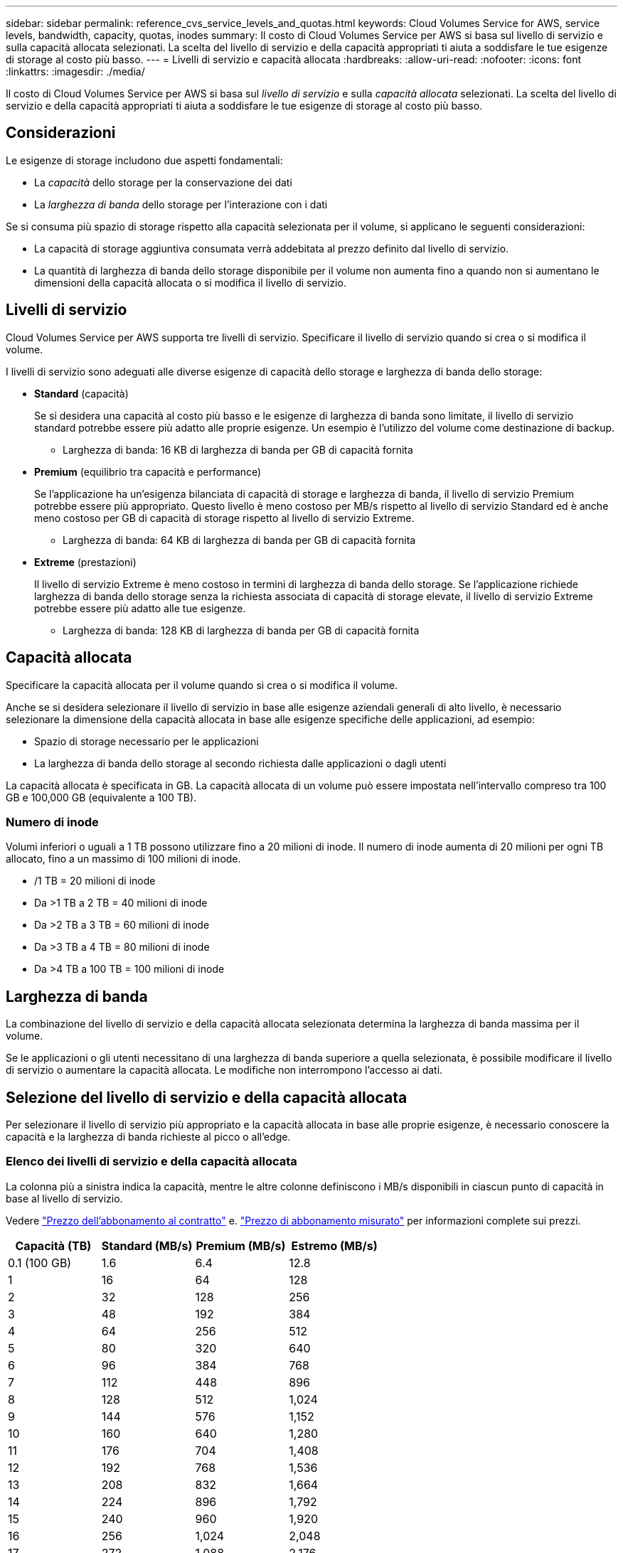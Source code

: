 ---
sidebar: sidebar 
permalink: reference_cvs_service_levels_and_quotas.html 
keywords: Cloud Volumes Service for AWS, service levels, bandwidth, capacity, quotas, inodes 
summary: Il costo di Cloud Volumes Service per AWS si basa sul livello di servizio e sulla capacità allocata selezionati. La scelta del livello di servizio e della capacità appropriati ti aiuta a soddisfare le tue esigenze di storage al costo più basso. 
---
= Livelli di servizio e capacità allocata
:hardbreaks:
:allow-uri-read: 
:nofooter: 
:icons: font
:linkattrs: 
:imagesdir: ./media/


[role="lead"]
Il costo di Cloud Volumes Service per AWS si basa sul _livello di servizio_ e sulla _capacità allocata_ selezionati. La scelta del livello di servizio e della capacità appropriati ti aiuta a soddisfare le tue esigenze di storage al costo più basso.



== Considerazioni

Le esigenze di storage includono due aspetti fondamentali:

* La _capacità_ dello storage per la conservazione dei dati
* La _larghezza di banda_ dello storage per l'interazione con i dati


Se si consuma più spazio di storage rispetto alla capacità selezionata per il volume, si applicano le seguenti considerazioni:

* La capacità di storage aggiuntiva consumata verrà addebitata al prezzo definito dal livello di servizio.
* La quantità di larghezza di banda dello storage disponibile per il volume non aumenta fino a quando non si aumentano le dimensioni della capacità allocata o si modifica il livello di servizio.




== Livelli di servizio

Cloud Volumes Service per AWS supporta tre livelli di servizio. Specificare il livello di servizio quando si crea o si modifica il volume.

I livelli di servizio sono adeguati alle diverse esigenze di capacità dello storage e larghezza di banda dello storage:

* **Standard** (capacità)
+
Se si desidera una capacità al costo più basso e le esigenze di larghezza di banda sono limitate, il livello di servizio standard potrebbe essere più adatto alle proprie esigenze. Un esempio è l'utilizzo del volume come destinazione di backup.

+
** Larghezza di banda: 16 KB di larghezza di banda per GB di capacità fornita


* **Premium** (equilibrio tra capacità e performance)
+
Se l'applicazione ha un'esigenza bilanciata di capacità di storage e larghezza di banda, il livello di servizio Premium potrebbe essere più appropriato. Questo livello è meno costoso per MB/s rispetto al livello di servizio Standard ed è anche meno costoso per GB di capacità di storage rispetto al livello di servizio Extreme.

+
** Larghezza di banda: 64 KB di larghezza di banda per GB di capacità fornita


* **Extreme** (prestazioni)
+
Il livello di servizio Extreme è meno costoso in termini di larghezza di banda dello storage. Se l'applicazione richiede larghezza di banda dello storage senza la richiesta associata di capacità di storage elevate, il livello di servizio Extreme potrebbe essere più adatto alle tue esigenze.

+
** Larghezza di banda: 128 KB di larghezza di banda per GB di capacità fornita






== Capacità allocata

Specificare la capacità allocata per il volume quando si crea o si modifica il volume.

Anche se si desidera selezionare il livello di servizio in base alle esigenze aziendali generali di alto livello, è necessario selezionare la dimensione della capacità allocata in base alle esigenze specifiche delle applicazioni, ad esempio:

* Spazio di storage necessario per le applicazioni
* La larghezza di banda dello storage al secondo richiesta dalle applicazioni o dagli utenti


La capacità allocata è specificata in GB. La capacità allocata di un volume può essere impostata nell'intervallo compreso tra 100 GB e 100,000 GB (equivalente a 100 TB).



=== Numero di inode

Volumi inferiori o uguali a 1 TB possono utilizzare fino a 20 milioni di inode. Il numero di inode aumenta di 20 milioni per ogni TB allocato, fino a un massimo di 100 milioni di inode.

* /1 TB = 20 milioni di inode
* Da >1 TB a 2 TB = 40 milioni di inode
* Da >2 TB a 3 TB = 60 milioni di inode
* Da >3 TB a 4 TB = 80 milioni di inode
* Da >4 TB a 100 TB = 100 milioni di inode




== Larghezza di banda

La combinazione del livello di servizio e della capacità allocata selezionata determina la larghezza di banda massima per il volume.

Se le applicazioni o gli utenti necessitano di una larghezza di banda superiore a quella selezionata, è possibile modificare il livello di servizio o aumentare la capacità allocata. Le modifiche non interrompono l'accesso ai dati.



== Selezione del livello di servizio e della capacità allocata

Per selezionare il livello di servizio più appropriato e la capacità allocata in base alle proprie esigenze, è necessario conoscere la capacità e la larghezza di banda richieste al picco o all'edge.



=== Elenco dei livelli di servizio e della capacità allocata

La colonna più a sinistra indica la capacità, mentre le altre colonne definiscono i MB/s disponibili in ciascun punto di capacità in base al livello di servizio.

Vedere link:https://aws.amazon.com/marketplace/pp/B07MF4GHYW?qid=1595869056263&sr=0-2&ref_=srh_res_product_title["Prezzo dell'abbonamento al contratto"] e. link:https://aws.amazon.com/marketplace/pp/B0848MXK74?qid=1595869056263&sr=0-1&ref_=srh_res_product_title["Prezzo di abbonamento misurato"^] per informazioni complete sui prezzi.

[cols="15,15,15,15"]
|===
| Capacità (TB) | Standard (MB/s) | Premium (MB/s) | Estremo (MB/s) 


| 0.1 (100 GB) | 1.6 | 6.4 | 12.8 


| 1 | 16 | 64 | 128 


| 2 | 32 | 128 | 256 


| 3 | 48 | 192 | 384 


| 4 | 64 | 256 | 512 


| 5 | 80 | 320 | 640 


| 6 | 96 | 384 | 768 


| 7 | 112 | 448 | 896 


| 8 | 128 | 512 | 1,024 


| 9 | 144 | 576 | 1,152 


| 10 | 160 | 640 | 1,280 


| 11 | 176 | 704 | 1,408 


| 12 | 192 | 768 | 1,536 


| 13 | 208 | 832 | 1,664 


| 14 | 224 | 896 | 1,792 


| 15 | 240 | 960 | 1,920 


| 16 | 256 | 1,024 | 2,048 


| 17 | 272 | 1,088 | 2,176 


| 18 | 288 | 1,152 | 2,304 


| 19 | 304 | 1,216 | 2,432 


| 20 | 320 | 1,280 | 2,560 


| 21 | 336 | 1,344 | 2,688 


| 22 | 352 | 1,408 | 2,816 


| 23 | 368 | 1,472 | 2,944 


| 24 | 384 | 1,536 | 3,072 


| 25 | 400 | 1,600 | 3,200 


| 26 | 416 | 1,664 | 3,328 


| 27 | 432 | 1,728 | 3,456 


| 28 | 448 | 1,792 | 3,584 


| 29 | 464 | 1,856 | 3,712 


| 30 | 480 | 1,920 | 3,840 


| 31 | 496 | 1,984 | 3,968 


| 32 | 512 | 2,048 | 4,096 


| 33 | 528 | 2,112 | 4,224 


| 34 | 544 | 2,176 | 4,352 


| 35 | 560 | 2,240 | 4,480 


| 36 | 576 | 2,304 | 4,500 


| 37 | 592 | 2,368 | 4,500 


| 38 | 608 | 2,432 | 4,500 


| 39 | 624 | 2,496 | 4,500 


| 40 | 640 | 2,560 | 4,500 


| 41 | 656 | 2,624 | 4,500 


| 42 | 672 | 2,688 | 4,500 


| 43 | 688 | 2,752 | 4,500 


| 44 | 704 | 2,816 | 4,500 


| 45 | 720 | 2,880 | 4,500 


| 46 | 736 | 2,944 | 4,500 


| 47 | 752 | 3,008 | 4,500 


| 48 | 768 | 3,072 | 4,500 


| 49 | 784 | 3,136 | 4,500 


| 50 | 800 | 3,200 | 4,500 


| 51 | 816 | 3,264 | 4,500 


| 52 | 832 | 3,328 | 4,500 


| 53 | 848 | 3,392 | 4,500 


| 54 | 864 | 3,456 | 4,500 


| 55 | 880 | 3,520 | 4,500 


| 56 | 896 | 3,584 | 4,500 


| 57 | 912 | 3,648 | 4,500 


| 58 | 928 | 3,712 | 4,500 


| 59 | 944 | 3,776 | 4,500 


| 60 | 960 | 3,840 | 4,500 


| 61 | 976 | 3,904 | 4,500 


| 62 | 992 | 3,968 | 4,500 


| 63 | 1,008 | 4,032 | 4,500 


| 64 | 1,024 | 4,096 | 4,500 


| 65 | 1,040 | 4,160 | 4,500 


| 66 | 1,056 | 4,224 | 4,500 


| 67 | 1,072 | 4,288 | 4,500 


| 68 | 1,088 | 4,352 | 4,500 


| 69 | 1,104 | 4,416 | 4,500 


| 70 | 1,120 | 4,480 | 4,500 


| 71 | 1,136 | 4,500 | 4,500 


| 72 | 1,152 | 4,500 | 4,500 


| 73 | 1,168 | 4,500 | 4,500 


| 74 | 1,184 | 4,500 | 4,500 


| 75 | 1,200 | 4,500 | 4,500 


| 76 | 1,216 | 4,500 | 4,500 


| 77 | 1,232 | 4,500 | 4,500 


| 78 | 1,248 | 4,500 | 4,500 


| 79 | 1,264 | 4,500 | 4,500 


| 80 | 1,280 | 4,500 | 4,500 


| 81 | 1,296 | 4,500 | 4,500 


| 82 | 1,312 | 4,500 | 4,500 


| 83 | 1,328 | 4,500 | 4,500 


| 84 | 1,344 | 4,500 | 4,500 


| 85 | 1,360 | 4,500 | 4,500 


| 86 | 1,376 | 4,500 | 4,500 


| 87 | 1,392 | 4,500 | 4,500 


| 88 | 1,408 | 4,500 | 4,500 


| 89 | 1,424 | 4,500 | 4,500 


| 90 | 1,440 | 4,500 | 4,500 


| 91 | 1,456 | 4,500 | 4,500 


| 92 | 1,472 | 4,500 | 4,500 


| 93 | 1,488 | 4,500 | 4,500 


| 94 | 1,504 | 4,500 | 4,500 


| 95 | 1,520 | 4,500 | 4,500 


| 96 | 1,536 | 4,500 | 4,500 


| 97 | 1,552 | 4,500 | 4,500 


| 98 | 1,568 | 4,500 | 4,500 


| 99 | 1,584 | 4,500 | 4,500 


| 100 | 1,600 | 4,500 | 4,500 
|===


=== Esempio 1

Ad esempio, l'applicazione richiede 25 TB di capacità e 100 MB/s di larghezza di banda. Con una capacità di 25 TB, il livello di servizio Standard fornirebbe una larghezza di banda di 400 MB/s al costo di 2,500 dollari (stima: Vedi prezzi attuali), rendendo Standard il livello di servizio più adatto in questo caso.

image:diagram_service_level_quota_example1.png["Selezione del livello di servizio e della capacità, esempio 1"]



=== Esempio 2

Ad esempio, l'applicazione richiede 12 TB di capacità e 800 MB/s di larghezza di banda di picco. Sebbene il livello di servizio Extreme sia in grado di soddisfare le esigenze dell'applicazione con un livello di 12 TB, è più conveniente (stima: Vedi prezzi attuali) selezionare 13 TB con il livello di servizio Premium.

image:diagram_service_level_quota_example2.png["Selezione del livello di servizio e della capacità, esempio 2"]
